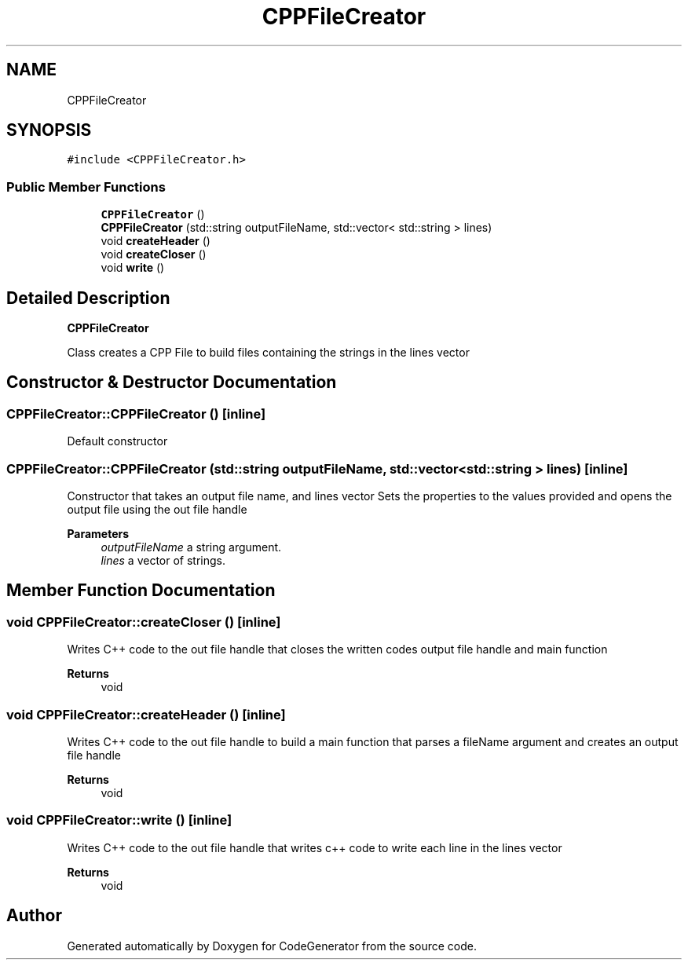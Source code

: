 .TH "CPPFileCreator" 3 "Tue Aug 24 2021" "CodeGenerator" \" -*- nroff -*-
.ad l
.nh
.SH NAME
CPPFileCreator
.SH SYNOPSIS
.br
.PP
.PP
\fC#include <CPPFileCreator\&.h>\fP
.SS "Public Member Functions"

.in +1c
.ti -1c
.RI "\fBCPPFileCreator\fP ()"
.br
.ti -1c
.RI "\fBCPPFileCreator\fP (std::string outputFileName, std::vector< std::string > lines)"
.br
.ti -1c
.RI "void \fBcreateHeader\fP ()"
.br
.ti -1c
.RI "void \fBcreateCloser\fP ()"
.br
.ti -1c
.RI "void \fBwrite\fP ()"
.br
.in -1c
.SH "Detailed Description"
.PP 
\fBCPPFileCreator\fP
.PP
Class creates a CPP File to build files containing the strings in the lines vector 
.SH "Constructor & Destructor Documentation"
.PP 
.SS "CPPFileCreator::CPPFileCreator ()\fC [inline]\fP"
Default constructor 
.SS "CPPFileCreator::CPPFileCreator (std::string outputFileName, std::vector< std::string > lines)\fC [inline]\fP"
Constructor that takes an output file name, and lines vector Sets the properties to the values provided and opens the output file using the out file handle 
.PP
\fBParameters\fP
.RS 4
\fIoutputFileName\fP a string argument\&. 
.br
\fIlines\fP a vector of strings\&. 
.RE
.PP

.SH "Member Function Documentation"
.PP 
.SS "void CPPFileCreator::createCloser ()\fC [inline]\fP"
Writes C++ code to the out file handle that closes the written codes output file handle and main function 
.PP
\fBReturns\fP
.RS 4
void 
.RE
.PP

.SS "void CPPFileCreator::createHeader ()\fC [inline]\fP"
Writes C++ code to the out file handle to build a main function that parses a fileName argument and creates an output file handle 
.PP
\fBReturns\fP
.RS 4
void 
.RE
.PP

.SS "void CPPFileCreator::write ()\fC [inline]\fP"
Writes C++ code to the out file handle that writes c++ code to write each line in the lines vector 
.PP
\fBReturns\fP
.RS 4
void 
.RE
.PP


.SH "Author"
.PP 
Generated automatically by Doxygen for CodeGenerator from the source code\&.
